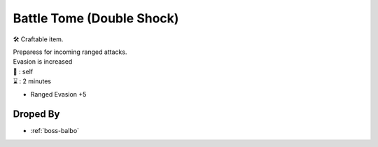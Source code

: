 .. _items-skillbook-sword-deflectarrow:

Battle Tome (Double Shock)
==========================

🛠 Craftable item.

| Preparess for incoming ranged attacks.
| Evasion is increased

| 🎯 : self
| ⌛ : 2 minutes

* Ranged Evasion +5

Droped By
----------

* :ref:`boss-balbo`
